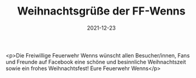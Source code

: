 #+TITLE: Weihnachtsgrüße der FF-Wenns
#+DATE: 2021-12-23
#+FACEBOOK_URL: https://facebook.com/ffwenns/posts/6773394466068954

<p>Die Freiwillige Feuerwehr Wenns wünscht allen Besucher/innen, Fans und Freunde auf Facebook eine schöne und besinnliche Weihnachtszeit sowie ein frohes Weihnachtsfest! 
Eure Feuerwehr Wenns</p>
